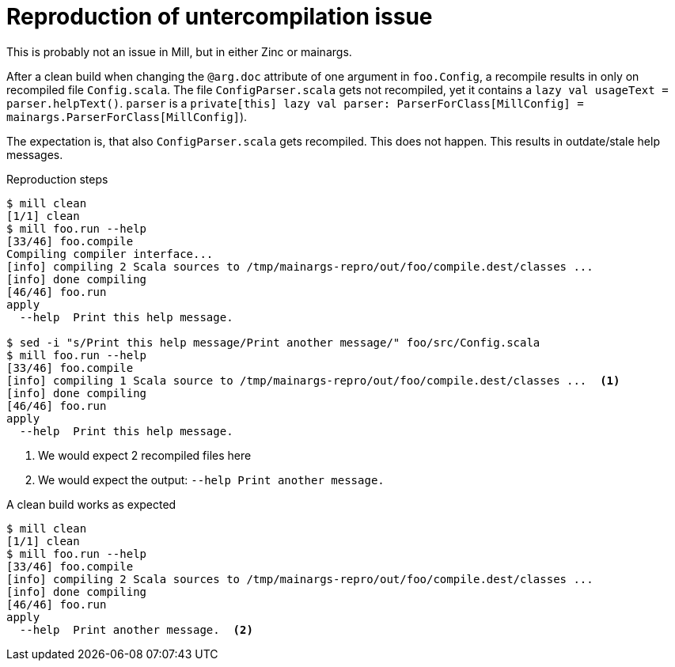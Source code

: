 = Reproduction of untercompilation issue

This is probably not an issue in Mill, but in either Zinc or mainargs.

After a clean build when changing the `@arg.doc` attribute of one argument in `foo.Config`, a recompile results in only on recompiled file `Config.scala`.
The file `ConfigParser.scala` gets not recompiled, yet it contains a `lazy val usageText = parser.helpText()`.
`parser` is a `private[this] lazy val parser: ParserForClass[MillConfig] = mainargs.ParserForClass[MillConfig]`).

The expectation is, that also `ConfigParser.scala` gets recompiled.
This does not happen.
This results in outdate/stale help messages.

.Reproduction steps
----
$ mill clean
[1/1] clean
$ mill foo.run --help
[33/46] foo.compile
Compiling compiler interface...
[info] compiling 2 Scala sources to /tmp/mainargs-repro/out/foo/compile.dest/classes ...
[info] done compiling
[46/46] foo.run
apply
  --help  Print this help message.

$ sed -i "s/Print this help message/Print another message/" foo/src/Config.scala
$ mill foo.run --help
[33/46] foo.compile
[info] compiling 1 Scala source to /tmp/mainargs-repro/out/foo/compile.dest/classes ...  <1>
[info] done compiling
[46/46] foo.run
apply
  --help  Print this help message.

----

<1> We would expect 2 recompiled files here
<2> We would expect the output: `--help  Print another message.`

.A clean build works as expected
----
$ mill clean
[1/1] clean
$ mill foo.run --help
[33/46] foo.compile
[info] compiling 2 Scala sources to /tmp/mainargs-repro/out/foo/compile.dest/classes ...
[info] done compiling
[46/46] foo.run
apply
  --help  Print another message.  <2>

----
